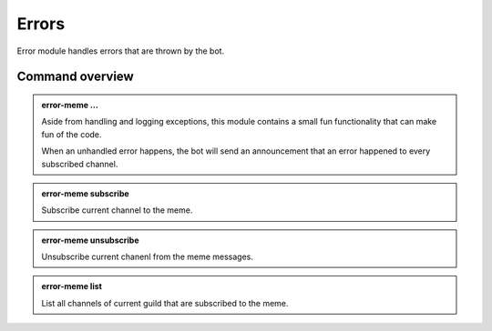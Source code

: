 Errors
======

Error module handles errors that are thrown by the bot.

Command overview
----------------

.. admonition:: error-meme ...

    Aside from handling and logging exceptions, this module contains a small fun functionality that can make fun of the code.

    When an unhandled error happens, the bot will send an announcement that an error happened to every subscribed channel.

.. admonition:: error-meme subscribe

    Subscribe current channel to the meme.

.. admonition:: error-meme unsubscribe

    Unsubscribe current chanenl from the meme messages.

.. admonition:: error-meme list

    List all channels of current guild that are subscribed to the meme.
